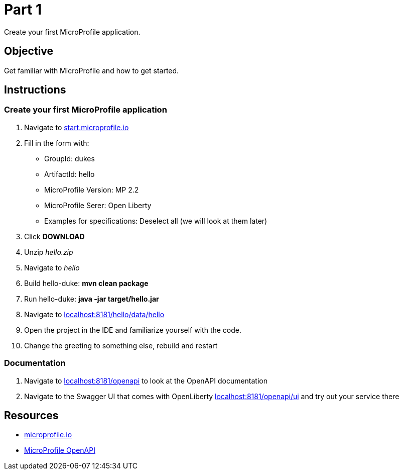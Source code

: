 = Part 1

Create your first MicroProfile application.

== Objective

Get familiar with MicroProfile and how to get started.

== Instructions

=== Create your first MicroProfile application

. Navigate to link:https://start.microprofile.io/[start.microprofile.io]
. Fill in the form with: 
 - GroupId: dukes 
 - ArtifactId: hello 
 - MicroProfile Version: MP 2.2
 - MicroProfile Serer: Open Liberty
 - Examples for specifications: Deselect all (we will look at them later)
. Click *DOWNLOAD*
. Unzip _hello.zip_
. Navigate to _hello_
. Build hello-duke: *mvn clean package*
. Run hello-duke: *java -jar target/hello.jar*
. Navigate to link:http://localhost:8181/hello/data/hello[localhost:8181/hello/data/hello]
. Open the project in the IDE and familiarize yourself with the code.
. Change the greeting to something else, rebuild and restart

=== Documentation

. Navigate to link:http://localhost:8181/openapi[localhost:8181/openapi] to look at the OpenAPI documentation
. Navigate to the Swagger UI that comes with OpenLiberty link:http://localhost:8181/openapi/ui[localhost:8181/openapi/ui] and try out your service there

== Resources

- link:https://microprofile.io/[microprofile.io]
- link:https://microprofile.io/project/eclipse/microprofile-open-api[MicroProfile OpenAPI]